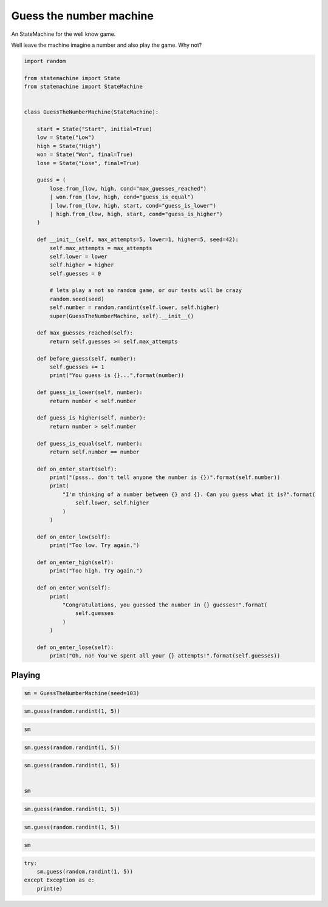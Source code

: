 
.. DO NOT EDIT.
.. THIS FILE WAS AUTOMATICALLY GENERATED BY SPHINX-GALLERY.
.. TO MAKE CHANGES, EDIT THE SOURCE PYTHON FILE:
.. "auto_examples/guess_the_number_machine.py"
.. LINE NUMBERS ARE GIVEN BELOW.

.. only:: html

    .. note::
        :class: sphx-glr-download-link-note

        Click :ref:`here <sphx_glr_download_auto_examples_guess_the_number_machine.py>`
        to download the full example code

.. rst-class:: sphx-glr-example-title

.. _sphx_glr_auto_examples_guess_the_number_machine.py:


Guess the number machine
========================

An StateMachine for the well know game.

Well leave the machine imagine a number and also play the game. Why not?

.. GENERATED FROM PYTHON SOURCE LINES 10-83

.. code-block:: default

    import random

    from statemachine import State
    from statemachine import StateMachine


    class GuessTheNumberMachine(StateMachine):

        start = State("Start", initial=True)
        low = State("Low")
        high = State("High")
        won = State("Won", final=True)
        lose = State("Lose", final=True)

        guess = (
            lose.from_(low, high, cond="max_guesses_reached")
            | won.from_(low, high, cond="guess_is_equal")
            | low.from_(low, high, start, cond="guess_is_lower")
            | high.from_(low, high, start, cond="guess_is_higher")
        )

        def __init__(self, max_attempts=5, lower=1, higher=5, seed=42):
            self.max_attempts = max_attempts
            self.lower = lower
            self.higher = higher
            self.guesses = 0

            # lets play a not so random game, or our tests will be crazy
            random.seed(seed)
            self.number = random.randint(self.lower, self.higher)
            super(GuessTheNumberMachine, self).__init__()

        def max_guesses_reached(self):
            return self.guesses >= self.max_attempts

        def before_guess(self, number):
            self.guesses += 1
            print("You guess is {}...".format(number))

        def guess_is_lower(self, number):
            return number < self.number

        def guess_is_higher(self, number):
            return number > self.number

        def guess_is_equal(self, number):
            return self.number == number

        def on_enter_start(self):
            print("(psss.. don't tell anyone the number is {})".format(self.number))
            print(
                "I'm thinking of a number between {} and {}. Can you guess what it is?".format(
                    self.lower, self.higher
                )
            )

        def on_enter_low(self):
            print("Too low. Try again.")

        def on_enter_high(self):
            print("Too high. Try again.")

        def on_enter_won(self):
            print(
                "Congratulations, you guessed the number in {} guesses!".format(
                    self.guesses
                )
            )

        def on_enter_lose(self):
            print("Oh, no! You've spent all your {} attempts!".format(self.guesses))





.. image-sg:: /auto_examples/images/sphx_glr_guess_the_number_machine_001.svg
   :alt: guess the number machine
   :srcset: /auto_examples/images/sphx_glr_guess_the_number_machine_001.svg
   :class: sphx-glr-single-img





.. GENERATED FROM PYTHON SOURCE LINES 84-87

Playing
-------


.. GENERATED FROM PYTHON SOURCE LINES 87-90

.. code-block:: default


    sm = GuessTheNumberMachine(seed=103)





.. rst-class:: sphx-glr-script-out

 .. code-block:: none

    (psss.. don't tell anyone the number is 4)
    I'm thinking of a number between 1 and 5. Can you guess what it is?




.. GENERATED FROM PYTHON SOURCE LINES 91-94

.. code-block:: default


    sm.guess(random.randint(1, 5))





.. rst-class:: sphx-glr-script-out

 .. code-block:: none

    You guess is 2...
    Too low. Try again.




.. GENERATED FROM PYTHON SOURCE LINES 95-98

.. code-block:: default


    sm






.. raw:: html

    <div class="output_subarea output_html rendered_html output_result">
    <div class="statemachine"><?xml version="1.0" encoding="UTF-8" standalone="no"?>
    <!DOCTYPE svg PUBLIC "-//W3C//DTD SVG 1.1//EN"
     "http://www.w3.org/Graphics/SVG/1.1/DTD/svg11.dtd">
    <!-- Generated by graphviz version 2.40.1 (20161225.0304)
     -->
    <!-- Title: list Pages: 1 -->
    <svg width="803pt" height="198pt"
     viewBox="0.00 0.00 803.00 197.78" xmlns="http://www.w3.org/2000/svg" xmlns:xlink="http://www.w3.org/1999/xlink">
    <g id="graph0" class="graph" transform="scale(1 1) rotate(0) translate(4 193.7803)">
    <title>list</title>
    <polygon fill="#ffffff" stroke="transparent" points="-4,4 -4,-193.7803 799,-193.7803 799,4 -4,4"/>
    <text text-anchor="middle" x="397.5" y="-7" font-family="Times,serif" font-size="10.00" fill="#000000">GuessTheNumberMachine</text>
    <!-- i -->
    <g id="node1" class="node">
    <title>i</title>
    <ellipse fill="#000000" stroke="#000000" cx="7" cy="-141.7803" rx="7" ry="7"/>
    <text text-anchor="middle" x="7" y="-141.4803" font-family="Times,serif" font-size="1.00" fill="#000000">i</text>
    </g>
    <!-- start -->
    <g id="node2" class="node">
    <title>start</title>
    <path fill="#ffffff" stroke="#000000" d="M143,-159.7803C143,-159.7803 63,-159.7803 63,-159.7803 57,-159.7803 51,-153.7803 51,-147.7803 51,-147.7803 51,-135.7803 51,-135.7803 51,-129.7803 57,-123.7803 63,-123.7803 63,-123.7803 143,-123.7803 143,-123.7803 149,-123.7803 155,-129.7803 155,-135.7803 155,-135.7803 155,-147.7803 155,-147.7803 155,-153.7803 149,-159.7803 143,-159.7803"/>
    <text text-anchor="middle" x="103" y="-144.7803" font-family="Times,serif" font-size="10.00" fill="#000000">Start</text>
    <text text-anchor="middle" x="103" y="-133.7803" font-family="Times,serif" font-size="10.00" fill="#000000">entry / on_enter_start</text>
    </g>
    <!-- i&#45;&gt;start -->
    <g id="edge1" class="edge">
    <title>i&#45;&gt;start</title>
    <path fill="none" stroke="#0000ff" d="M14.2156,-141.7803C20.4253,-141.7803 30.049,-141.7803 40.7074,-141.7803"/>
    <polygon fill="#0000ff" stroke="#0000ff" points="40.7182,-145.2804 50.7182,-141.7803 40.7182,-138.2804 40.7182,-145.2804"/>
    </g>
    <!-- high -->
    <g id="node3" class="node">
    <title>high</title>
    <path fill="#ffffff" stroke="#000000" d="M348,-113.7803C348,-113.7803 267,-113.7803 267,-113.7803 261,-113.7803 255,-107.7803 255,-101.7803 255,-101.7803 255,-89.7803 255,-89.7803 255,-83.7803 261,-77.7803 267,-77.7803 267,-77.7803 348,-77.7803 348,-77.7803 354,-77.7803 360,-83.7803 360,-89.7803 360,-89.7803 360,-101.7803 360,-101.7803 360,-107.7803 354,-113.7803 348,-113.7803"/>
    <text text-anchor="middle" x="307.5" y="-98.7803" font-family="Times,serif" font-size="10.00" fill="#000000">High</text>
    <text text-anchor="middle" x="307.5" y="-87.7803" font-family="Times,serif" font-size="10.00" fill="#000000">entry / on_enter_high</text>
    </g>
    <!-- start&#45;&gt;high -->
    <g id="edge11" class="edge">
    <title>start&#45;&gt;high</title>
    <path fill="none" stroke="#0000ff" d="M155.1331,-130.0535C182.4439,-123.9103 216.092,-116.3415 244.8152,-109.8805"/>
    <polygon fill="#0000ff" stroke="#0000ff" points="245.7629,-113.2549 254.751,-107.6456 244.2267,-106.4255 245.7629,-113.2549"/>
    <text text-anchor="middle" x="205" y="-137.5803" font-family="Times,serif" font-size="9.00" fill="#000000">guess</text>
    <text text-anchor="middle" x="205" y="-127.5803" font-family="Times,serif" font-size="9.00" fill="#000000">[guess_is_higher]</text>
    </g>
    <!-- low -->
    <g id="node6" class="node">
    <title>low</title>
    <path fill="#40e0d0" stroke="#000000" stroke-width="2" d="M550,-88.7803C550,-88.7803 472,-88.7803 472,-88.7803 466,-88.7803 460,-82.7803 460,-76.7803 460,-76.7803 460,-64.7803 460,-64.7803 460,-58.7803 466,-52.7803 472,-52.7803 472,-52.7803 550,-52.7803 550,-52.7803 556,-52.7803 562,-58.7803 562,-64.7803 562,-64.7803 562,-76.7803 562,-76.7803 562,-82.7803 556,-88.7803 550,-88.7803"/>
    <text text-anchor="middle" x="511" y="-73.7803" font-family="Times,serif" font-size="10.00" fill="#000000">Low</text>
    <text text-anchor="middle" x="511" y="-62.7803" font-family="Times,serif" font-size="10.00" fill="#000000">entry / on_enter_low</text>
    </g>
    <!-- start&#45;&gt;low -->
    <g id="edge10" class="edge">
    <title>start&#45;&gt;low</title>
    <path fill="none" stroke="#0000ff" d="M155.1338,-155.5624C207.7292,-167.1724 290.8264,-179.1989 360,-160.7803 406.1673,-148.4875 452.3368,-117.5739 481.2417,-95.41"/>
    <polygon fill="#0000ff" stroke="#0000ff" points="483.5557,-98.0438 489.2803,-89.1286 479.2456,-92.528 483.5557,-98.0438"/>
    <text text-anchor="middle" x="307.5" y="-182.5803" font-family="Times,serif" font-size="9.00" fill="#000000">guess</text>
    <text text-anchor="middle" x="307.5" y="-172.5803" font-family="Times,serif" font-size="9.00" fill="#000000">[guess_is_lower]</text>
    </g>
    <!-- high&#45;&gt;high -->
    <g id="edge5" class="edge">
    <title>high&#45;&gt;high</title>
    <path fill="none" stroke="#0000ff" d="M289.0474,-113.933C286.2085,-123.3194 292.3594,-131.7803 307.5,-131.7803 316.7263,-131.7803 322.6144,-128.6384 325.1643,-124.0599"/>
    <polygon fill="#0000ff" stroke="#0000ff" points="328.6658,-124.1745 325.9526,-113.933 321.6869,-123.6311 328.6658,-124.1745"/>
    <text text-anchor="middle" x="307.5" y="-144.5803" font-family="Times,serif" font-size="9.00" fill="#000000">guess</text>
    <text text-anchor="middle" x="307.5" y="-134.5803" font-family="Times,serif" font-size="9.00" fill="#000000">[guess_is_higher]</text>
    </g>
    <!-- lose -->
    <g id="node4" class="node">
    <title>lose</title>
    <path fill="#ffffff" stroke="#000000" d="M778.5,-138.7803C778.5,-138.7803 699.5,-138.7803 699.5,-138.7803 693.5,-138.7803 687.5,-132.7803 687.5,-126.7803 687.5,-126.7803 687.5,-114.7803 687.5,-114.7803 687.5,-108.7803 693.5,-102.7803 699.5,-102.7803 699.5,-102.7803 778.5,-102.7803 778.5,-102.7803 784.5,-102.7803 790.5,-108.7803 790.5,-114.7803 790.5,-114.7803 790.5,-126.7803 790.5,-126.7803 790.5,-132.7803 784.5,-138.7803 778.5,-138.7803"/>
    <path fill="none" stroke="#000000" d="M782.5,-142.7803C782.5,-142.7803 695.5,-142.7803 695.5,-142.7803 689.5,-142.7803 683.5,-136.7803 683.5,-130.7803 683.5,-130.7803 683.5,-110.7803 683.5,-110.7803 683.5,-104.7803 689.5,-98.7803 695.5,-98.7803 695.5,-98.7803 782.5,-98.7803 782.5,-98.7803 788.5,-98.7803 794.5,-104.7803 794.5,-110.7803 794.5,-110.7803 794.5,-130.7803 794.5,-130.7803 794.5,-136.7803 788.5,-142.7803 782.5,-142.7803"/>
    <text text-anchor="middle" x="739" y="-123.7803" font-family="Times,serif" font-size="10.00" fill="#000000">Lose</text>
    <text text-anchor="middle" x="739" y="-112.7803" font-family="Times,serif" font-size="10.00" fill="#000000">entry / on_enter_lose</text>
    </g>
    <!-- high&#45;&gt;lose -->
    <g id="edge2" class="edge">
    <title>high&#45;&gt;lose</title>
    <path fill="none" stroke="#0000ff" d="M360.1235,-113.1501C389.21,-121.8418 426.2026,-131.4216 460,-135.7803 532.5774,-145.1403 616.5044,-138.2596 673.2002,-131.0289"/>
    <polygon fill="#0000ff" stroke="#0000ff" points="674.003,-134.4535 683.4608,-129.6785 673.0895,-127.5133 674.003,-134.4535"/>
    <text text-anchor="middle" x="511" y="-152.5803" font-family="Times,serif" font-size="9.00" fill="#000000">guess</text>
    <text text-anchor="middle" x="511" y="-142.5803" font-family="Times,serif" font-size="9.00" fill="#000000">[max_guesses_reached]</text>
    </g>
    <!-- won -->
    <g id="node5" class="node">
    <title>won</title>
    <path fill="#ffffff" stroke="#000000" d="M779,-69.7803C779,-69.7803 699,-69.7803 699,-69.7803 693,-69.7803 687,-63.7803 687,-57.7803 687,-57.7803 687,-45.7803 687,-45.7803 687,-39.7803 693,-33.7803 699,-33.7803 699,-33.7803 779,-33.7803 779,-33.7803 785,-33.7803 791,-39.7803 791,-45.7803 791,-45.7803 791,-57.7803 791,-57.7803 791,-63.7803 785,-69.7803 779,-69.7803"/>
    <path fill="none" stroke="#000000" d="M783,-73.7803C783,-73.7803 695,-73.7803 695,-73.7803 689,-73.7803 683,-67.7803 683,-61.7803 683,-61.7803 683,-41.7803 683,-41.7803 683,-35.7803 689,-29.7803 695,-29.7803 695,-29.7803 783,-29.7803 783,-29.7803 789,-29.7803 795,-35.7803 795,-41.7803 795,-41.7803 795,-61.7803 795,-61.7803 795,-67.7803 789,-73.7803 783,-73.7803"/>
    <text text-anchor="middle" x="739" y="-54.7803" font-family="Times,serif" font-size="10.00" fill="#000000">Won</text>
    <text text-anchor="middle" x="739" y="-43.7803" font-family="Times,serif" font-size="10.00" fill="#000000">entry / on_enter_won</text>
    </g>
    <!-- high&#45;&gt;won -->
    <g id="edge3" class="edge">
    <title>high&#45;&gt;won</title>
    <path fill="none" stroke="#0000ff" d="M331.6611,-77.6672C344.8466,-68.3987 361.7561,-57.4789 378,-49.7803 412.5488,-33.4063 422.2171,-29.6268 460,-23.7803 532.4999,-12.5616 616.3269,-24.2545 673.0206,-35.7716"/>
    <polygon fill="#0000ff" stroke="#0000ff" points="672.4267,-39.223 682.9307,-37.8392 673.8564,-32.3705 672.4267,-39.223"/>
    <text text-anchor="middle" x="511" y="-36.5803" font-family="Times,serif" font-size="9.00" fill="#000000">guess</text>
    <text text-anchor="middle" x="511" y="-26.5803" font-family="Times,serif" font-size="9.00" fill="#000000">[guess_is_equal]</text>
    </g>
    <!-- high&#45;&gt;low -->
    <g id="edge4" class="edge">
    <title>high&#45;&gt;low</title>
    <path fill="none" stroke="#0000ff" d="M360.3054,-91.6089C385.1476,-89.408 415.1482,-86.4076 442,-82.7803 444.5304,-82.4385 447.11,-82.072 449.7136,-81.6872"/>
    <polygon fill="#0000ff" stroke="#0000ff" points="450.4739,-85.1113 459.8223,-80.1255 449.4051,-78.1934 450.4739,-85.1113"/>
    <text text-anchor="middle" x="410" y="-102.5803" font-family="Times,serif" font-size="9.00" fill="#000000">guess</text>
    <text text-anchor="middle" x="410" y="-92.5803" font-family="Times,serif" font-size="9.00" fill="#000000">[guess_is_lower]</text>
    </g>
    <!-- low&#45;&gt;high -->
    <g id="edge9" class="edge">
    <title>low&#45;&gt;high</title>
    <path fill="none" stroke="#0000ff" d="M459.879,-58.3713C434.8951,-54.2716 404.5623,-52.2335 378,-58.7803 366.1663,-61.6969 354.121,-66.9937 343.4137,-72.6849"/>
    <polygon fill="#0000ff" stroke="#0000ff" points="341.4035,-69.7991 334.3876,-77.738 344.823,-75.9071 341.4035,-69.7991"/>
    <text text-anchor="middle" x="410" y="-71.5803" font-family="Times,serif" font-size="9.00" fill="#000000">guess</text>
    <text text-anchor="middle" x="410" y="-61.5803" font-family="Times,serif" font-size="9.00" fill="#000000">[guess_is_higher]</text>
    </g>
    <!-- low&#45;&gt;lose -->
    <g id="edge6" class="edge">
    <title>low&#45;&gt;lose</title>
    <path fill="none" stroke="#0000ff" d="M562.1677,-82.0013C594.9099,-89.1816 637.7084,-98.5672 672.999,-106.3064"/>
    <polygon fill="#0000ff" stroke="#0000ff" points="672.6959,-109.823 683.2135,-108.5464 674.1954,-102.9855 672.6959,-109.823"/>
    <text text-anchor="middle" x="622.5" y="-115.5803" font-family="Times,serif" font-size="9.00" fill="#000000">guess</text>
    <text text-anchor="middle" x="622.5" y="-105.5803" font-family="Times,serif" font-size="9.00" fill="#000000">[max_guesses_reached]</text>
    </g>
    <!-- low&#45;&gt;won -->
    <g id="edge7" class="edge">
    <title>low&#45;&gt;won</title>
    <path fill="none" stroke="#0000ff" d="M562.1677,-66.5163C594.7904,-63.7978 637.3961,-60.2473 672.6123,-57.3126"/>
    <polygon fill="#0000ff" stroke="#0000ff" points="673.1337,-60.7814 682.8084,-56.4629 672.5523,-53.8056 673.1337,-60.7814"/>
    <text text-anchor="middle" x="622.5" y="-76.5803" font-family="Times,serif" font-size="9.00" fill="#000000">guess</text>
    <text text-anchor="middle" x="622.5" y="-66.5803" font-family="Times,serif" font-size="9.00" fill="#000000">[guess_is_equal]</text>
    </g>
    <!-- low&#45;&gt;low -->
    <g id="edge8" class="edge">
    <title>low&#45;&gt;low</title>
    <path fill="none" stroke="#0000ff" d="M492.9092,-88.933C490.126,-98.3194 496.1563,-106.7803 511,-106.7803 520.0454,-106.7803 525.818,-103.6384 528.3179,-99.0599"/>
    <polygon fill="#0000ff" stroke="#0000ff" points="531.8196,-99.1704 529.0908,-88.933 524.8399,-98.6376 531.8196,-99.1704"/>
    <text text-anchor="middle" x="511" y="-119.5803" font-family="Times,serif" font-size="9.00" fill="#000000">guess</text>
    <text text-anchor="middle" x="511" y="-109.5803" font-family="Times,serif" font-size="9.00" fill="#000000">[guess_is_lower]</text>
    </g>
    </g>
    </svg>
    </div>
    </div>
    <br />
    <br />

.. GENERATED FROM PYTHON SOURCE LINES 99-102

.. code-block:: default


    sm.guess(random.randint(1, 5))





.. rst-class:: sphx-glr-script-out

 .. code-block:: none

    You guess is 1...
    Too low. Try again.




.. GENERATED FROM PYTHON SOURCE LINES 103-109

.. code-block:: default


    sm.guess(random.randint(1, 5))


    sm





.. rst-class:: sphx-glr-script-out

 .. code-block:: none

    You guess is 5...
    Too high. Try again.


.. raw:: html

    <div class="output_subarea output_html rendered_html output_result">
    <div class="statemachine"><?xml version="1.0" encoding="UTF-8" standalone="no"?>
    <!DOCTYPE svg PUBLIC "-//W3C//DTD SVG 1.1//EN"
     "http://www.w3.org/Graphics/SVG/1.1/DTD/svg11.dtd">
    <!-- Generated by graphviz version 2.40.1 (20161225.0304)
     -->
    <!-- Title: list Pages: 1 -->
    <svg width="803pt" height="198pt"
     viewBox="0.00 0.00 803.00 197.78" xmlns="http://www.w3.org/2000/svg" xmlns:xlink="http://www.w3.org/1999/xlink">
    <g id="graph0" class="graph" transform="scale(1 1) rotate(0) translate(4 193.7803)">
    <title>list</title>
    <polygon fill="#ffffff" stroke="transparent" points="-4,4 -4,-193.7803 799,-193.7803 799,4 -4,4"/>
    <text text-anchor="middle" x="397.5" y="-7" font-family="Times,serif" font-size="10.00" fill="#000000">GuessTheNumberMachine</text>
    <!-- i -->
    <g id="node1" class="node">
    <title>i</title>
    <ellipse fill="#000000" stroke="#000000" cx="7" cy="-141.7803" rx="7" ry="7"/>
    <text text-anchor="middle" x="7" y="-141.4803" font-family="Times,serif" font-size="1.00" fill="#000000">i</text>
    </g>
    <!-- start -->
    <g id="node2" class="node">
    <title>start</title>
    <path fill="#ffffff" stroke="#000000" d="M143,-159.7803C143,-159.7803 63,-159.7803 63,-159.7803 57,-159.7803 51,-153.7803 51,-147.7803 51,-147.7803 51,-135.7803 51,-135.7803 51,-129.7803 57,-123.7803 63,-123.7803 63,-123.7803 143,-123.7803 143,-123.7803 149,-123.7803 155,-129.7803 155,-135.7803 155,-135.7803 155,-147.7803 155,-147.7803 155,-153.7803 149,-159.7803 143,-159.7803"/>
    <text text-anchor="middle" x="103" y="-144.7803" font-family="Times,serif" font-size="10.00" fill="#000000">Start</text>
    <text text-anchor="middle" x="103" y="-133.7803" font-family="Times,serif" font-size="10.00" fill="#000000">entry / on_enter_start</text>
    </g>
    <!-- i&#45;&gt;start -->
    <g id="edge1" class="edge">
    <title>i&#45;&gt;start</title>
    <path fill="none" stroke="#0000ff" d="M14.2156,-141.7803C20.4253,-141.7803 30.049,-141.7803 40.7074,-141.7803"/>
    <polygon fill="#0000ff" stroke="#0000ff" points="40.7182,-145.2804 50.7182,-141.7803 40.7182,-138.2804 40.7182,-145.2804"/>
    </g>
    <!-- high -->
    <g id="node3" class="node">
    <title>high</title>
    <path fill="#40e0d0" stroke="#000000" stroke-width="2" d="M348,-113.7803C348,-113.7803 267,-113.7803 267,-113.7803 261,-113.7803 255,-107.7803 255,-101.7803 255,-101.7803 255,-89.7803 255,-89.7803 255,-83.7803 261,-77.7803 267,-77.7803 267,-77.7803 348,-77.7803 348,-77.7803 354,-77.7803 360,-83.7803 360,-89.7803 360,-89.7803 360,-101.7803 360,-101.7803 360,-107.7803 354,-113.7803 348,-113.7803"/>
    <text text-anchor="middle" x="307.5" y="-98.7803" font-family="Times,serif" font-size="10.00" fill="#000000">High</text>
    <text text-anchor="middle" x="307.5" y="-87.7803" font-family="Times,serif" font-size="10.00" fill="#000000">entry / on_enter_high</text>
    </g>
    <!-- start&#45;&gt;high -->
    <g id="edge11" class="edge">
    <title>start&#45;&gt;high</title>
    <path fill="none" stroke="#0000ff" d="M155.1331,-130.0535C182.4439,-123.9103 216.092,-116.3415 244.8152,-109.8805"/>
    <polygon fill="#0000ff" stroke="#0000ff" points="245.7629,-113.2549 254.751,-107.6456 244.2267,-106.4255 245.7629,-113.2549"/>
    <text text-anchor="middle" x="205" y="-137.5803" font-family="Times,serif" font-size="9.00" fill="#000000">guess</text>
    <text text-anchor="middle" x="205" y="-127.5803" font-family="Times,serif" font-size="9.00" fill="#000000">[guess_is_higher]</text>
    </g>
    <!-- low -->
    <g id="node6" class="node">
    <title>low</title>
    <path fill="#ffffff" stroke="#000000" d="M550,-88.7803C550,-88.7803 472,-88.7803 472,-88.7803 466,-88.7803 460,-82.7803 460,-76.7803 460,-76.7803 460,-64.7803 460,-64.7803 460,-58.7803 466,-52.7803 472,-52.7803 472,-52.7803 550,-52.7803 550,-52.7803 556,-52.7803 562,-58.7803 562,-64.7803 562,-64.7803 562,-76.7803 562,-76.7803 562,-82.7803 556,-88.7803 550,-88.7803"/>
    <text text-anchor="middle" x="511" y="-73.7803" font-family="Times,serif" font-size="10.00" fill="#000000">Low</text>
    <text text-anchor="middle" x="511" y="-62.7803" font-family="Times,serif" font-size="10.00" fill="#000000">entry / on_enter_low</text>
    </g>
    <!-- start&#45;&gt;low -->
    <g id="edge10" class="edge">
    <title>start&#45;&gt;low</title>
    <path fill="none" stroke="#0000ff" d="M155.1338,-155.5624C207.7292,-167.1724 290.8264,-179.1989 360,-160.7803 406.1673,-148.4875 452.3368,-117.5739 481.2417,-95.41"/>
    <polygon fill="#0000ff" stroke="#0000ff" points="483.5557,-98.0438 489.2803,-89.1286 479.2456,-92.528 483.5557,-98.0438"/>
    <text text-anchor="middle" x="307.5" y="-182.5803" font-family="Times,serif" font-size="9.00" fill="#000000">guess</text>
    <text text-anchor="middle" x="307.5" y="-172.5803" font-family="Times,serif" font-size="9.00" fill="#000000">[guess_is_lower]</text>
    </g>
    <!-- high&#45;&gt;high -->
    <g id="edge5" class="edge">
    <title>high&#45;&gt;high</title>
    <path fill="none" stroke="#0000ff" d="M289.0474,-113.933C286.2085,-123.3194 292.3594,-131.7803 307.5,-131.7803 316.7263,-131.7803 322.6144,-128.6384 325.1643,-124.0599"/>
    <polygon fill="#0000ff" stroke="#0000ff" points="328.6658,-124.1745 325.9526,-113.933 321.6869,-123.6311 328.6658,-124.1745"/>
    <text text-anchor="middle" x="307.5" y="-144.5803" font-family="Times,serif" font-size="9.00" fill="#000000">guess</text>
    <text text-anchor="middle" x="307.5" y="-134.5803" font-family="Times,serif" font-size="9.00" fill="#000000">[guess_is_higher]</text>
    </g>
    <!-- lose -->
    <g id="node4" class="node">
    <title>lose</title>
    <path fill="#ffffff" stroke="#000000" d="M778.5,-138.7803C778.5,-138.7803 699.5,-138.7803 699.5,-138.7803 693.5,-138.7803 687.5,-132.7803 687.5,-126.7803 687.5,-126.7803 687.5,-114.7803 687.5,-114.7803 687.5,-108.7803 693.5,-102.7803 699.5,-102.7803 699.5,-102.7803 778.5,-102.7803 778.5,-102.7803 784.5,-102.7803 790.5,-108.7803 790.5,-114.7803 790.5,-114.7803 790.5,-126.7803 790.5,-126.7803 790.5,-132.7803 784.5,-138.7803 778.5,-138.7803"/>
    <path fill="none" stroke="#000000" d="M782.5,-142.7803C782.5,-142.7803 695.5,-142.7803 695.5,-142.7803 689.5,-142.7803 683.5,-136.7803 683.5,-130.7803 683.5,-130.7803 683.5,-110.7803 683.5,-110.7803 683.5,-104.7803 689.5,-98.7803 695.5,-98.7803 695.5,-98.7803 782.5,-98.7803 782.5,-98.7803 788.5,-98.7803 794.5,-104.7803 794.5,-110.7803 794.5,-110.7803 794.5,-130.7803 794.5,-130.7803 794.5,-136.7803 788.5,-142.7803 782.5,-142.7803"/>
    <text text-anchor="middle" x="739" y="-123.7803" font-family="Times,serif" font-size="10.00" fill="#000000">Lose</text>
    <text text-anchor="middle" x="739" y="-112.7803" font-family="Times,serif" font-size="10.00" fill="#000000">entry / on_enter_lose</text>
    </g>
    <!-- high&#45;&gt;lose -->
    <g id="edge2" class="edge">
    <title>high&#45;&gt;lose</title>
    <path fill="none" stroke="#0000ff" d="M360.1235,-113.1501C389.21,-121.8418 426.2026,-131.4216 460,-135.7803 532.5774,-145.1403 616.5044,-138.2596 673.2002,-131.0289"/>
    <polygon fill="#0000ff" stroke="#0000ff" points="674.003,-134.4535 683.4608,-129.6785 673.0895,-127.5133 674.003,-134.4535"/>
    <text text-anchor="middle" x="511" y="-152.5803" font-family="Times,serif" font-size="9.00" fill="#000000">guess</text>
    <text text-anchor="middle" x="511" y="-142.5803" font-family="Times,serif" font-size="9.00" fill="#000000">[max_guesses_reached]</text>
    </g>
    <!-- won -->
    <g id="node5" class="node">
    <title>won</title>
    <path fill="#ffffff" stroke="#000000" d="M779,-69.7803C779,-69.7803 699,-69.7803 699,-69.7803 693,-69.7803 687,-63.7803 687,-57.7803 687,-57.7803 687,-45.7803 687,-45.7803 687,-39.7803 693,-33.7803 699,-33.7803 699,-33.7803 779,-33.7803 779,-33.7803 785,-33.7803 791,-39.7803 791,-45.7803 791,-45.7803 791,-57.7803 791,-57.7803 791,-63.7803 785,-69.7803 779,-69.7803"/>
    <path fill="none" stroke="#000000" d="M783,-73.7803C783,-73.7803 695,-73.7803 695,-73.7803 689,-73.7803 683,-67.7803 683,-61.7803 683,-61.7803 683,-41.7803 683,-41.7803 683,-35.7803 689,-29.7803 695,-29.7803 695,-29.7803 783,-29.7803 783,-29.7803 789,-29.7803 795,-35.7803 795,-41.7803 795,-41.7803 795,-61.7803 795,-61.7803 795,-67.7803 789,-73.7803 783,-73.7803"/>
    <text text-anchor="middle" x="739" y="-54.7803" font-family="Times,serif" font-size="10.00" fill="#000000">Won</text>
    <text text-anchor="middle" x="739" y="-43.7803" font-family="Times,serif" font-size="10.00" fill="#000000">entry / on_enter_won</text>
    </g>
    <!-- high&#45;&gt;won -->
    <g id="edge3" class="edge">
    <title>high&#45;&gt;won</title>
    <path fill="none" stroke="#0000ff" d="M331.6611,-77.6672C344.8466,-68.3987 361.7561,-57.4789 378,-49.7803 412.5488,-33.4063 422.2171,-29.6268 460,-23.7803 532.4999,-12.5616 616.3269,-24.2545 673.0206,-35.7716"/>
    <polygon fill="#0000ff" stroke="#0000ff" points="672.4267,-39.223 682.9307,-37.8392 673.8564,-32.3705 672.4267,-39.223"/>
    <text text-anchor="middle" x="511" y="-36.5803" font-family="Times,serif" font-size="9.00" fill="#000000">guess</text>
    <text text-anchor="middle" x="511" y="-26.5803" font-family="Times,serif" font-size="9.00" fill="#000000">[guess_is_equal]</text>
    </g>
    <!-- high&#45;&gt;low -->
    <g id="edge4" class="edge">
    <title>high&#45;&gt;low</title>
    <path fill="none" stroke="#0000ff" d="M360.3054,-91.6089C385.1476,-89.408 415.1482,-86.4076 442,-82.7803 444.5304,-82.4385 447.11,-82.072 449.7136,-81.6872"/>
    <polygon fill="#0000ff" stroke="#0000ff" points="450.4739,-85.1113 459.8223,-80.1255 449.4051,-78.1934 450.4739,-85.1113"/>
    <text text-anchor="middle" x="410" y="-102.5803" font-family="Times,serif" font-size="9.00" fill="#000000">guess</text>
    <text text-anchor="middle" x="410" y="-92.5803" font-family="Times,serif" font-size="9.00" fill="#000000">[guess_is_lower]</text>
    </g>
    <!-- low&#45;&gt;high -->
    <g id="edge9" class="edge">
    <title>low&#45;&gt;high</title>
    <path fill="none" stroke="#0000ff" d="M459.879,-58.3713C434.8951,-54.2716 404.5623,-52.2335 378,-58.7803 366.1663,-61.6969 354.121,-66.9937 343.4137,-72.6849"/>
    <polygon fill="#0000ff" stroke="#0000ff" points="341.4035,-69.7991 334.3876,-77.738 344.823,-75.9071 341.4035,-69.7991"/>
    <text text-anchor="middle" x="410" y="-71.5803" font-family="Times,serif" font-size="9.00" fill="#000000">guess</text>
    <text text-anchor="middle" x="410" y="-61.5803" font-family="Times,serif" font-size="9.00" fill="#000000">[guess_is_higher]</text>
    </g>
    <!-- low&#45;&gt;lose -->
    <g id="edge6" class="edge">
    <title>low&#45;&gt;lose</title>
    <path fill="none" stroke="#0000ff" d="M562.1677,-82.0013C594.9099,-89.1816 637.7084,-98.5672 672.999,-106.3064"/>
    <polygon fill="#0000ff" stroke="#0000ff" points="672.6959,-109.823 683.2135,-108.5464 674.1954,-102.9855 672.6959,-109.823"/>
    <text text-anchor="middle" x="622.5" y="-115.5803" font-family="Times,serif" font-size="9.00" fill="#000000">guess</text>
    <text text-anchor="middle" x="622.5" y="-105.5803" font-family="Times,serif" font-size="9.00" fill="#000000">[max_guesses_reached]</text>
    </g>
    <!-- low&#45;&gt;won -->
    <g id="edge7" class="edge">
    <title>low&#45;&gt;won</title>
    <path fill="none" stroke="#0000ff" d="M562.1677,-66.5163C594.7904,-63.7978 637.3961,-60.2473 672.6123,-57.3126"/>
    <polygon fill="#0000ff" stroke="#0000ff" points="673.1337,-60.7814 682.8084,-56.4629 672.5523,-53.8056 673.1337,-60.7814"/>
    <text text-anchor="middle" x="622.5" y="-76.5803" font-family="Times,serif" font-size="9.00" fill="#000000">guess</text>
    <text text-anchor="middle" x="622.5" y="-66.5803" font-family="Times,serif" font-size="9.00" fill="#000000">[guess_is_equal]</text>
    </g>
    <!-- low&#45;&gt;low -->
    <g id="edge8" class="edge">
    <title>low&#45;&gt;low</title>
    <path fill="none" stroke="#0000ff" d="M492.9092,-88.933C490.126,-98.3194 496.1563,-106.7803 511,-106.7803 520.0454,-106.7803 525.818,-103.6384 528.3179,-99.0599"/>
    <polygon fill="#0000ff" stroke="#0000ff" points="531.8196,-99.1704 529.0908,-88.933 524.8399,-98.6376 531.8196,-99.1704"/>
    <text text-anchor="middle" x="511" y="-119.5803" font-family="Times,serif" font-size="9.00" fill="#000000">guess</text>
    <text text-anchor="middle" x="511" y="-109.5803" font-family="Times,serif" font-size="9.00" fill="#000000">[guess_is_lower]</text>
    </g>
    </g>
    </svg>
    </div>
    </div>
    <br />
    <br />

.. GENERATED FROM PYTHON SOURCE LINES 112-115

.. code-block:: default


    sm.guess(random.randint(1, 5))





.. rst-class:: sphx-glr-script-out

 .. code-block:: none

    You guess is 1...
    Too low. Try again.




.. GENERATED FROM PYTHON SOURCE LINES 116-119

.. code-block:: default


    sm.guess(random.randint(1, 5))





.. rst-class:: sphx-glr-script-out

 .. code-block:: none

    You guess is 4...
    Congratulations, you guessed the number in 5 guesses!




.. GENERATED FROM PYTHON SOURCE LINES 120-123

.. code-block:: default


    sm






.. raw:: html

    <div class="output_subarea output_html rendered_html output_result">
    <div class="statemachine"><?xml version="1.0" encoding="UTF-8" standalone="no"?>
    <!DOCTYPE svg PUBLIC "-//W3C//DTD SVG 1.1//EN"
     "http://www.w3.org/Graphics/SVG/1.1/DTD/svg11.dtd">
    <!-- Generated by graphviz version 2.40.1 (20161225.0304)
     -->
    <!-- Title: list Pages: 1 -->
    <svg width="803pt" height="198pt"
     viewBox="0.00 0.00 803.00 197.78" xmlns="http://www.w3.org/2000/svg" xmlns:xlink="http://www.w3.org/1999/xlink">
    <g id="graph0" class="graph" transform="scale(1 1) rotate(0) translate(4 193.7803)">
    <title>list</title>
    <polygon fill="#ffffff" stroke="transparent" points="-4,4 -4,-193.7803 799,-193.7803 799,4 -4,4"/>
    <text text-anchor="middle" x="397.5" y="-7" font-family="Times,serif" font-size="10.00" fill="#000000">GuessTheNumberMachine</text>
    <!-- i -->
    <g id="node1" class="node">
    <title>i</title>
    <ellipse fill="#000000" stroke="#000000" cx="7" cy="-141.7803" rx="7" ry="7"/>
    <text text-anchor="middle" x="7" y="-141.4803" font-family="Times,serif" font-size="1.00" fill="#000000">i</text>
    </g>
    <!-- start -->
    <g id="node2" class="node">
    <title>start</title>
    <path fill="#ffffff" stroke="#000000" d="M143,-159.7803C143,-159.7803 63,-159.7803 63,-159.7803 57,-159.7803 51,-153.7803 51,-147.7803 51,-147.7803 51,-135.7803 51,-135.7803 51,-129.7803 57,-123.7803 63,-123.7803 63,-123.7803 143,-123.7803 143,-123.7803 149,-123.7803 155,-129.7803 155,-135.7803 155,-135.7803 155,-147.7803 155,-147.7803 155,-153.7803 149,-159.7803 143,-159.7803"/>
    <text text-anchor="middle" x="103" y="-144.7803" font-family="Times,serif" font-size="10.00" fill="#000000">Start</text>
    <text text-anchor="middle" x="103" y="-133.7803" font-family="Times,serif" font-size="10.00" fill="#000000">entry / on_enter_start</text>
    </g>
    <!-- i&#45;&gt;start -->
    <g id="edge1" class="edge">
    <title>i&#45;&gt;start</title>
    <path fill="none" stroke="#0000ff" d="M14.2156,-141.7803C20.4253,-141.7803 30.049,-141.7803 40.7074,-141.7803"/>
    <polygon fill="#0000ff" stroke="#0000ff" points="40.7182,-145.2804 50.7182,-141.7803 40.7182,-138.2804 40.7182,-145.2804"/>
    </g>
    <!-- high -->
    <g id="node3" class="node">
    <title>high</title>
    <path fill="#ffffff" stroke="#000000" d="M348,-113.7803C348,-113.7803 267,-113.7803 267,-113.7803 261,-113.7803 255,-107.7803 255,-101.7803 255,-101.7803 255,-89.7803 255,-89.7803 255,-83.7803 261,-77.7803 267,-77.7803 267,-77.7803 348,-77.7803 348,-77.7803 354,-77.7803 360,-83.7803 360,-89.7803 360,-89.7803 360,-101.7803 360,-101.7803 360,-107.7803 354,-113.7803 348,-113.7803"/>
    <text text-anchor="middle" x="307.5" y="-98.7803" font-family="Times,serif" font-size="10.00" fill="#000000">High</text>
    <text text-anchor="middle" x="307.5" y="-87.7803" font-family="Times,serif" font-size="10.00" fill="#000000">entry / on_enter_high</text>
    </g>
    <!-- start&#45;&gt;high -->
    <g id="edge11" class="edge">
    <title>start&#45;&gt;high</title>
    <path fill="none" stroke="#0000ff" d="M155.1331,-130.0535C182.4439,-123.9103 216.092,-116.3415 244.8152,-109.8805"/>
    <polygon fill="#0000ff" stroke="#0000ff" points="245.7629,-113.2549 254.751,-107.6456 244.2267,-106.4255 245.7629,-113.2549"/>
    <text text-anchor="middle" x="205" y="-137.5803" font-family="Times,serif" font-size="9.00" fill="#000000">guess</text>
    <text text-anchor="middle" x="205" y="-127.5803" font-family="Times,serif" font-size="9.00" fill="#000000">[guess_is_higher]</text>
    </g>
    <!-- low -->
    <g id="node6" class="node">
    <title>low</title>
    <path fill="#ffffff" stroke="#000000" d="M550,-88.7803C550,-88.7803 472,-88.7803 472,-88.7803 466,-88.7803 460,-82.7803 460,-76.7803 460,-76.7803 460,-64.7803 460,-64.7803 460,-58.7803 466,-52.7803 472,-52.7803 472,-52.7803 550,-52.7803 550,-52.7803 556,-52.7803 562,-58.7803 562,-64.7803 562,-64.7803 562,-76.7803 562,-76.7803 562,-82.7803 556,-88.7803 550,-88.7803"/>
    <text text-anchor="middle" x="511" y="-73.7803" font-family="Times,serif" font-size="10.00" fill="#000000">Low</text>
    <text text-anchor="middle" x="511" y="-62.7803" font-family="Times,serif" font-size="10.00" fill="#000000">entry / on_enter_low</text>
    </g>
    <!-- start&#45;&gt;low -->
    <g id="edge10" class="edge">
    <title>start&#45;&gt;low</title>
    <path fill="none" stroke="#0000ff" d="M155.1338,-155.5624C207.7292,-167.1724 290.8264,-179.1989 360,-160.7803 406.1673,-148.4875 452.3368,-117.5739 481.2417,-95.41"/>
    <polygon fill="#0000ff" stroke="#0000ff" points="483.5557,-98.0438 489.2803,-89.1286 479.2456,-92.528 483.5557,-98.0438"/>
    <text text-anchor="middle" x="307.5" y="-182.5803" font-family="Times,serif" font-size="9.00" fill="#000000">guess</text>
    <text text-anchor="middle" x="307.5" y="-172.5803" font-family="Times,serif" font-size="9.00" fill="#000000">[guess_is_lower]</text>
    </g>
    <!-- high&#45;&gt;high -->
    <g id="edge5" class="edge">
    <title>high&#45;&gt;high</title>
    <path fill="none" stroke="#0000ff" d="M289.0474,-113.933C286.2085,-123.3194 292.3594,-131.7803 307.5,-131.7803 316.7263,-131.7803 322.6144,-128.6384 325.1643,-124.0599"/>
    <polygon fill="#0000ff" stroke="#0000ff" points="328.6658,-124.1745 325.9526,-113.933 321.6869,-123.6311 328.6658,-124.1745"/>
    <text text-anchor="middle" x="307.5" y="-144.5803" font-family="Times,serif" font-size="9.00" fill="#000000">guess</text>
    <text text-anchor="middle" x="307.5" y="-134.5803" font-family="Times,serif" font-size="9.00" fill="#000000">[guess_is_higher]</text>
    </g>
    <!-- lose -->
    <g id="node4" class="node">
    <title>lose</title>
    <path fill="#ffffff" stroke="#000000" d="M778.5,-138.7803C778.5,-138.7803 699.5,-138.7803 699.5,-138.7803 693.5,-138.7803 687.5,-132.7803 687.5,-126.7803 687.5,-126.7803 687.5,-114.7803 687.5,-114.7803 687.5,-108.7803 693.5,-102.7803 699.5,-102.7803 699.5,-102.7803 778.5,-102.7803 778.5,-102.7803 784.5,-102.7803 790.5,-108.7803 790.5,-114.7803 790.5,-114.7803 790.5,-126.7803 790.5,-126.7803 790.5,-132.7803 784.5,-138.7803 778.5,-138.7803"/>
    <path fill="none" stroke="#000000" d="M782.5,-142.7803C782.5,-142.7803 695.5,-142.7803 695.5,-142.7803 689.5,-142.7803 683.5,-136.7803 683.5,-130.7803 683.5,-130.7803 683.5,-110.7803 683.5,-110.7803 683.5,-104.7803 689.5,-98.7803 695.5,-98.7803 695.5,-98.7803 782.5,-98.7803 782.5,-98.7803 788.5,-98.7803 794.5,-104.7803 794.5,-110.7803 794.5,-110.7803 794.5,-130.7803 794.5,-130.7803 794.5,-136.7803 788.5,-142.7803 782.5,-142.7803"/>
    <text text-anchor="middle" x="739" y="-123.7803" font-family="Times,serif" font-size="10.00" fill="#000000">Lose</text>
    <text text-anchor="middle" x="739" y="-112.7803" font-family="Times,serif" font-size="10.00" fill="#000000">entry / on_enter_lose</text>
    </g>
    <!-- high&#45;&gt;lose -->
    <g id="edge2" class="edge">
    <title>high&#45;&gt;lose</title>
    <path fill="none" stroke="#0000ff" d="M360.1235,-113.1501C389.21,-121.8418 426.2026,-131.4216 460,-135.7803 532.5774,-145.1403 616.5044,-138.2596 673.2002,-131.0289"/>
    <polygon fill="#0000ff" stroke="#0000ff" points="674.003,-134.4535 683.4608,-129.6785 673.0895,-127.5133 674.003,-134.4535"/>
    <text text-anchor="middle" x="511" y="-152.5803" font-family="Times,serif" font-size="9.00" fill="#000000">guess</text>
    <text text-anchor="middle" x="511" y="-142.5803" font-family="Times,serif" font-size="9.00" fill="#000000">[max_guesses_reached]</text>
    </g>
    <!-- won -->
    <g id="node5" class="node">
    <title>won</title>
    <path fill="#40e0d0" stroke="#000000" stroke-width="2" d="M779,-69.7803C779,-69.7803 699,-69.7803 699,-69.7803 693,-69.7803 687,-63.7803 687,-57.7803 687,-57.7803 687,-45.7803 687,-45.7803 687,-39.7803 693,-33.7803 699,-33.7803 699,-33.7803 779,-33.7803 779,-33.7803 785,-33.7803 791,-39.7803 791,-45.7803 791,-45.7803 791,-57.7803 791,-57.7803 791,-63.7803 785,-69.7803 779,-69.7803"/>
    <path fill="none" stroke="#000000" stroke-width="2" d="M783,-73.7803C783,-73.7803 695,-73.7803 695,-73.7803 689,-73.7803 683,-67.7803 683,-61.7803 683,-61.7803 683,-41.7803 683,-41.7803 683,-35.7803 689,-29.7803 695,-29.7803 695,-29.7803 783,-29.7803 783,-29.7803 789,-29.7803 795,-35.7803 795,-41.7803 795,-41.7803 795,-61.7803 795,-61.7803 795,-67.7803 789,-73.7803 783,-73.7803"/>
    <text text-anchor="middle" x="739" y="-54.7803" font-family="Times,serif" font-size="10.00" fill="#000000">Won</text>
    <text text-anchor="middle" x="739" y="-43.7803" font-family="Times,serif" font-size="10.00" fill="#000000">entry / on_enter_won</text>
    </g>
    <!-- high&#45;&gt;won -->
    <g id="edge3" class="edge">
    <title>high&#45;&gt;won</title>
    <path fill="none" stroke="#0000ff" d="M331.6611,-77.6672C344.8466,-68.3987 361.7561,-57.4789 378,-49.7803 412.5488,-33.4063 422.2171,-29.6268 460,-23.7803 532.4999,-12.5616 616.3269,-24.2545 673.0206,-35.7716"/>
    <polygon fill="#0000ff" stroke="#0000ff" points="672.4267,-39.223 682.9307,-37.8392 673.8564,-32.3705 672.4267,-39.223"/>
    <text text-anchor="middle" x="511" y="-36.5803" font-family="Times,serif" font-size="9.00" fill="#000000">guess</text>
    <text text-anchor="middle" x="511" y="-26.5803" font-family="Times,serif" font-size="9.00" fill="#000000">[guess_is_equal]</text>
    </g>
    <!-- high&#45;&gt;low -->
    <g id="edge4" class="edge">
    <title>high&#45;&gt;low</title>
    <path fill="none" stroke="#0000ff" d="M360.3054,-91.6089C385.1476,-89.408 415.1482,-86.4076 442,-82.7803 444.5304,-82.4385 447.11,-82.072 449.7136,-81.6872"/>
    <polygon fill="#0000ff" stroke="#0000ff" points="450.4739,-85.1113 459.8223,-80.1255 449.4051,-78.1934 450.4739,-85.1113"/>
    <text text-anchor="middle" x="410" y="-102.5803" font-family="Times,serif" font-size="9.00" fill="#000000">guess</text>
    <text text-anchor="middle" x="410" y="-92.5803" font-family="Times,serif" font-size="9.00" fill="#000000">[guess_is_lower]</text>
    </g>
    <!-- low&#45;&gt;high -->
    <g id="edge9" class="edge">
    <title>low&#45;&gt;high</title>
    <path fill="none" stroke="#0000ff" d="M459.879,-58.3713C434.8951,-54.2716 404.5623,-52.2335 378,-58.7803 366.1663,-61.6969 354.121,-66.9937 343.4137,-72.6849"/>
    <polygon fill="#0000ff" stroke="#0000ff" points="341.4035,-69.7991 334.3876,-77.738 344.823,-75.9071 341.4035,-69.7991"/>
    <text text-anchor="middle" x="410" y="-71.5803" font-family="Times,serif" font-size="9.00" fill="#000000">guess</text>
    <text text-anchor="middle" x="410" y="-61.5803" font-family="Times,serif" font-size="9.00" fill="#000000">[guess_is_higher]</text>
    </g>
    <!-- low&#45;&gt;lose -->
    <g id="edge6" class="edge">
    <title>low&#45;&gt;lose</title>
    <path fill="none" stroke="#0000ff" d="M562.1677,-82.0013C594.9099,-89.1816 637.7084,-98.5672 672.999,-106.3064"/>
    <polygon fill="#0000ff" stroke="#0000ff" points="672.6959,-109.823 683.2135,-108.5464 674.1954,-102.9855 672.6959,-109.823"/>
    <text text-anchor="middle" x="622.5" y="-115.5803" font-family="Times,serif" font-size="9.00" fill="#000000">guess</text>
    <text text-anchor="middle" x="622.5" y="-105.5803" font-family="Times,serif" font-size="9.00" fill="#000000">[max_guesses_reached]</text>
    </g>
    <!-- low&#45;&gt;won -->
    <g id="edge7" class="edge">
    <title>low&#45;&gt;won</title>
    <path fill="none" stroke="#0000ff" d="M562.1677,-66.5163C594.7904,-63.7978 637.3961,-60.2473 672.6123,-57.3126"/>
    <polygon fill="#0000ff" stroke="#0000ff" points="673.1337,-60.7814 682.8084,-56.4629 672.5523,-53.8056 673.1337,-60.7814"/>
    <text text-anchor="middle" x="622.5" y="-76.5803" font-family="Times,serif" font-size="9.00" fill="#000000">guess</text>
    <text text-anchor="middle" x="622.5" y="-66.5803" font-family="Times,serif" font-size="9.00" fill="#000000">[guess_is_equal]</text>
    </g>
    <!-- low&#45;&gt;low -->
    <g id="edge8" class="edge">
    <title>low&#45;&gt;low</title>
    <path fill="none" stroke="#0000ff" d="M492.9092,-88.933C490.126,-98.3194 496.1563,-106.7803 511,-106.7803 520.0454,-106.7803 525.818,-103.6384 528.3179,-99.0599"/>
    <polygon fill="#0000ff" stroke="#0000ff" points="531.8196,-99.1704 529.0908,-88.933 524.8399,-98.6376 531.8196,-99.1704"/>
    <text text-anchor="middle" x="511" y="-119.5803" font-family="Times,serif" font-size="9.00" fill="#000000">guess</text>
    <text text-anchor="middle" x="511" y="-109.5803" font-family="Times,serif" font-size="9.00" fill="#000000">[guess_is_lower]</text>
    </g>
    </g>
    </svg>
    </div>
    </div>
    <br />
    <br />

.. GENERATED FROM PYTHON SOURCE LINES 124-129

.. code-block:: default


    try:
        sm.guess(random.randint(1, 5))
    except Exception as e:
        print(e)




.. rst-class:: sphx-glr-script-out

 .. code-block:: none

    Can't guess when in Won.





.. _sphx_glr_download_auto_examples_guess_the_number_machine.py:

.. only:: html

  .. container:: sphx-glr-footer sphx-glr-footer-example


    .. container:: sphx-glr-download sphx-glr-download-python

      :download:`Download Python source code: guess_the_number_machine.py <guess_the_number_machine.py>`

    .. container:: sphx-glr-download sphx-glr-download-jupyter

      :download:`Download Jupyter notebook: guess_the_number_machine.ipynb <guess_the_number_machine.ipynb>`
